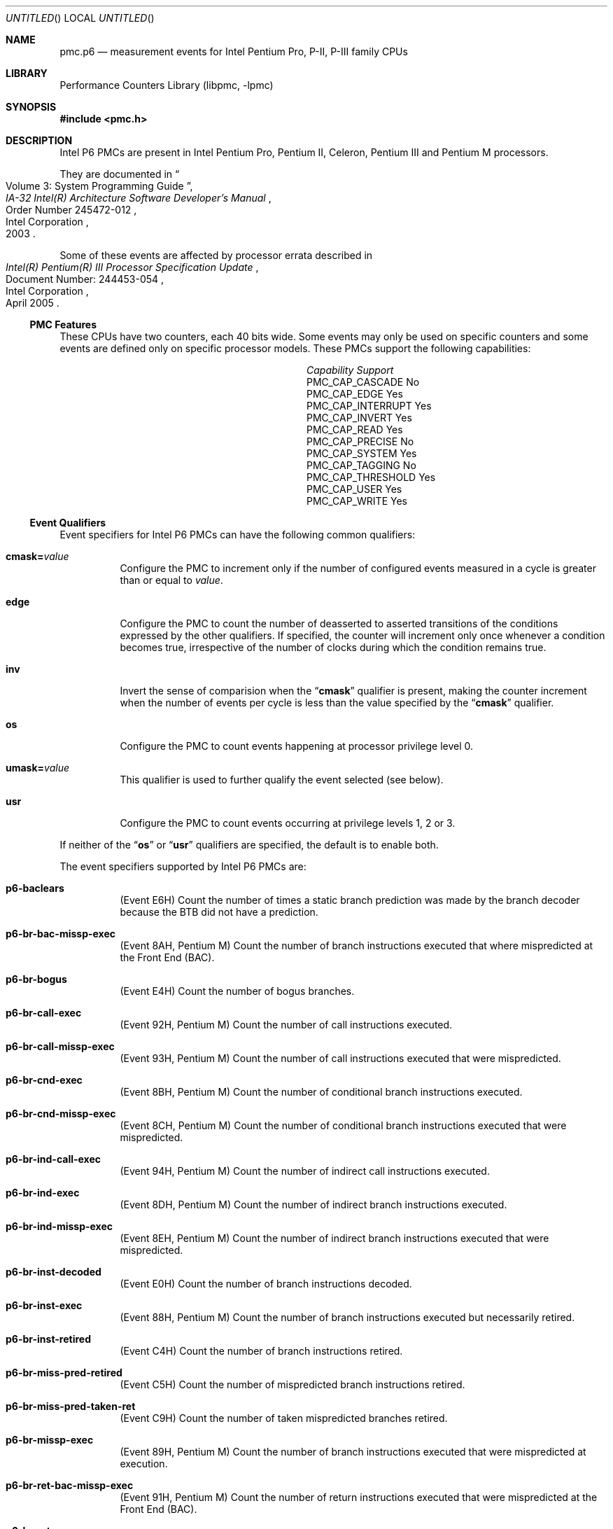 .\" Copyright (c) 2003-2008 Joseph Koshy.  All rights reserved.
.\"
.\" Redistribution and use in source and binary forms, with or without
.\" modification, are permitted provided that the following conditions
.\" are met:
.\" 1. Redistributions of source code must retain the above copyright
.\"    notice, this list of conditions and the following disclaimer.
.\" 2. Redistributions in binary form must reproduce the above copyright
.\"    notice, this list of conditions and the following disclaimer in the
.\"    documentation and/or other materials provided with the distribution.
.\"
.\" This software is provided by Joseph Koshy ``as is'' and
.\" any express or implied warranties, including, but not limited to, the
.\" implied warranties of merchantability and fitness for a particular purpose
.\" are disclaimed.  in no event shall Joseph Koshy be liable
.\" for any direct, indirect, incidental, special, exemplary, or consequential
.\" damages (including, but not limited to, procurement of substitute goods
.\" or services; loss of use, data, or profits; or business interruption)
.\" however caused and on any theory of liability, whether in contract, strict
.\" liability, or tort (including negligence or otherwise) arising in any way
.\" out of the use of this software, even if advised of the possibility of
.\" such damage.
.\"
.\" $FreeBSD: src/lib/libpmc/pmc.p6.3,v 1.5.2.1.4.1 2010/12/21 17:10:29 kensmith Exp $
.\"
.Dd October 4, 2008
.Os
.Dt PMC.P6 3
.Sh NAME
.Nm pmc.p6
.Nd measurement events for
.Tn Intel
Pentium Pro, P-II, P-III family CPUs
.Sh LIBRARY
.Lb libpmc
.Sh SYNOPSIS
.In pmc.h
.Sh DESCRIPTION
Intel P6 PMCs are present in Intel
.Tn "Pentium Pro" ,
.Tn "Pentium II" ,
.Tn Celeron ,
.Tn "Pentium III"
and
.Tn "Pentium M"
processors.
.Pp
They are documented in
.Rs
.%B "IA-32 Intel(R) Architecture Software Developer's Manual"
.%T "Volume 3: System Programming Guide"
.%N "Order Number 245472-012"
.%D 2003
.%Q "Intel Corporation"
.Re
.Pp
Some of these events are affected by processor errata described in
.Rs
.%B "Intel(R) Pentium(R) III Processor Specification Update"
.%N "Document Number: 244453-054"
.%D "April 2005"
.%Q "Intel Corporation"
.Re
.Ss PMC Features
These CPUs have two counters, each 40 bits wide.
Some events may only be used on specific counters and some events are
defined only on specific processor models.
These PMCs support the following capabilities:
.Bl -column "PMC_CAP_INTERRUPT" "Support"
.It Em Capability Ta Em Support
.It PMC_CAP_CASCADE Ta \&No
.It PMC_CAP_EDGE Ta Yes
.It PMC_CAP_INTERRUPT Ta Yes
.It PMC_CAP_INVERT Ta Yes
.It PMC_CAP_READ Ta Yes
.It PMC_CAP_PRECISE Ta \&No
.It PMC_CAP_SYSTEM Ta Yes
.It PMC_CAP_TAGGING Ta \&No
.It PMC_CAP_THRESHOLD Ta Yes
.It PMC_CAP_USER Ta Yes
.It PMC_CAP_WRITE Ta Yes
.El
.Ss Event Qualifiers
Event specifiers for Intel P6 PMCs can have the following common
qualifiers:
.Bl -tag -width indent
.It Li cmask= Ns Ar value
Configure the PMC to increment only if the number of configured
events measured in a cycle is greater than or equal to
.Ar value .
.It Li edge
Configure the PMC to count the number of deasserted to asserted
transitions of the conditions expressed by the other qualifiers.
If specified, the counter will increment only once whenever a
condition becomes true, irrespective of the number of clocks during
which the condition remains true.
.It Li inv
Invert the sense of comparision when the
.Dq Li cmask
qualifier is present, making the counter increment when the number of
events per cycle is less than the value specified by the
.Dq Li cmask
qualifier.
.It Li os
Configure the PMC to count events happening at processor privilege
level 0.
.It Li umask= Ns Ar value
This qualifier is used to further qualify the event selected (see
below).
.It Li usr
Configure the PMC to count events occurring at privilege levels 1, 2
or 3.
.El
.Pp
If neither of the
.Dq Li os
or
.Dq Li usr
qualifiers are specified, the default is to enable both.
.Pp
The event specifiers supported by Intel P6 PMCs are:
.Bl -tag -width indent
.It Li p6-baclears
.Pq Event E6H
Count the number of times a static branch prediction was made by the
branch decoder because the BTB did not have a prediction.
.It Li p6-br-bac-missp-exec
.Pq Event 8AH , Tn "Pentium M"
Count the number of branch instructions executed that where
mispredicted at the Front End (BAC).
.It Li p6-br-bogus
.Pq Event E4H
Count the number of bogus branches.
.It Li p6-br-call-exec
.Pq Event 92H , Tn "Pentium M"
Count the number of call instructions executed.
.It Li p6-br-call-missp-exec
.Pq Event 93H , Tn "Pentium M"
Count the number of call instructions executed that were mispredicted.
.It Li p6-br-cnd-exec
.Pq Event 8BH , Tn "Pentium M"
Count the number of conditional branch instructions executed.
.It Li p6-br-cnd-missp-exec
.Pq Event 8CH , Tn "Pentium M"
Count the number of conditional branch instructions executed that were
mispredicted.
.It Li p6-br-ind-call-exec
.Pq Event 94H , Tn "Pentium M"
Count the number of indirect call instructions executed.
.It Li p6-br-ind-exec
.Pq Event 8DH , Tn "Pentium M"
Count the number of indirect branch instructions executed.
.It Li p6-br-ind-missp-exec
.Pq Event 8EH , Tn "Pentium M"
Count the number of indirect branch instructions executed that were
mispredicted.
.It Li p6-br-inst-decoded
.Pq Event E0H
Count the number of branch instructions decoded.
.It Li p6-br-inst-exec
.Pq Event 88H , Tn "Pentium M"
Count the number of branch instructions executed but necessarily retired.
.It Li p6-br-inst-retired
.Pq Event C4H
Count the number of branch instructions retired.
.It Li p6-br-miss-pred-retired
.Pq Event C5H
Count the number of mispredicted branch instructions retired.
.It Li p6-br-miss-pred-taken-ret
.Pq Event C9H
Count the number of taken mispredicted branches retired.
.It Li p6-br-missp-exec
.Pq Event 89H , Tn "Pentium M"
Count the number of branch instructions executed that were
mispredicted at execution.
.It Li p6-br-ret-bac-missp-exec
.Pq Event 91H , Tn "Pentium M"
Count the number of return instructions executed that were
mispredicted at the Front End (BAC).
.It Li p6-br-ret-exec
.Pq Event 8FH , Tn "Pentium M"
Count the number of return instructions executed.
.It Li p6-br-ret-missp-exec
.Pq Event 90H , Tn "Pentium M"
Count the number of return instructions executed that were
mispredicted at execution.
.It Li p6-br-taken-retired
.Pq Event C9H
Count the number of taken branches retired.
.It Li p6-btb-misses
.Pq Event E2H
Count the number of branches for which the BTB did not produce a
prediction.
.It Li p6-bus-bnr-drv
.Pq Event 61H
Count the number of bus clock cycles during which this processor is
driving the BNR# pin.
.It Li p6-bus-data-rcv
.Pq Event 64H
Count the number of bus clock cycles during which this processor is
receiving data.
.It Li p6-bus-drdy-clocks Op Li ,umask= Ns Ar qualifier
.Pq Event 62H
Count the number of clocks during which DRDY# is asserted.
An additional qualifier may be specified, and comprises one of the
following keywords:
.Pp
.Bl -tag -width indent -compact
.It Li any
Count transactions generated by any agent on the bus.
.It Li self
Count transactions generated by this processor.
.El
.Pp
The default is to count operations generated by this processor.
.It Li p6-bus-hit-drv
.Pq Event 7AH
Count the number of bus clock cycles during which this processor is
driving the HIT# pin.
.It Li p6-bus-hitm-drv
.Pq Event 7BH
Count the number of bus clock cycles during which this processor is
driving the HITM# pin.
.It Li p6-bus-lock-clocks Op Li ,umask= Ns Ar qualifier
.Pq Event 63H
Count the number of clocks during with LOCK# is asserted on the
external system bus.
An additional qualifier may be specified and comprises one of the following
keywords:
.Pp
.Bl -tag -width indent -compact
.It Li any
Count transactions generated by any agent on the bus.
.It Li self
Count transactions generated by this processor.
.El
.Pp
The default is to count operations generated by this processor.
.It Li p6-bus-req-outstanding
.Pq Event 60H
Count the number of bus requests outstanding in any given cycle.
.It Li p6-bus-snoop-stall
.Pq Event 7EH
Count the number of clock cycles during which the bus is snoop stalled.
.It Li p6-bus-tran-any Op Li ,umask= Ns Ar qualifier
.Pq Event 70H
Count the number of completed bus transactions of any kind.
An additional qualifier may be specified and comprises one of the following
keywords:
.Pp
.Bl -tag -width indent -compact
.It Li any
Count transactions generated by any agent on the bus.
.It Li self
Count transactions generated by this processor.
.El
.Pp
The default is to count operations generated by this processor.
.It Li p6-bus-tran-brd Op Li ,umask= Ns Ar qualifier
.Pq Event 65H
Count the number of burst read transactions.
An additional qualifier may be specified and comprises one of the following
keywords:
.Pp
.Bl -tag -width indent -compact
.It Li any
Count transactions generated by any agent on the bus.
.It Li self
Count transactions generated by this processor.
.El
.Pp
The default is to count operations generated by this processor.
.It Li p6-bus-tran-burst Op Li ,umask= Ns Ar qualifier
.Pq Event 6EH
Count the number of completed burst transactions.
An additional qualifier may be specified and comprises one of the following
keywords:
.Pp
.Bl -tag -width indent -compact
.It Li any
Count transactions generated by any agent on the bus.
.It Li self
Count transactions generated by this processor.
.El
.Pp
The default is to count operations generated by this processor.
.It Li p6-bus-tran-def Op Li ,umask= Ns Ar qualifier
.Pq Event 6DH
Count the number of completed deferred transactions.
An additional qualifier may be specified and comprises one of the following
keywords:
.Pp
.Bl -tag -width indent -compact
.It Li any
Count transactions generated by any agent on the bus.
.It Li self
Count transactions generated by this processor.
.El
.Pp
The default is to count operations generated by this processor.
.It Li p6-bus-tran-ifetch Op Li ,umask= Ns Ar qualifier
.Pq Event 68H
Count the number of completed instruction fetch transactions.
An additional qualifier may be specified and comprises one of the following
keywords:
.Pp
.Bl -tag -width indent -compact
.It Li any
Count transactions generated by any agent on the bus.
.It Li self
Count transactions generated by this processor.
.El
.Pp
The default is to count operations generated by this processor.
.It Li p6-bus-tran-inval Op Li ,umask= Ns Ar qualifier
.Pq Event 69H
Count the number of completed invalidate transactions.
An additional qualifier may be specified and comprises one of the following
keywords:
.Pp
.Bl -tag -width indent -compact
.It Li any
Count transactions generated by any agent on the bus.
.It Li self
Count transactions generated by this processor.
.El
.Pp
The default is to count operations generated by this processor.
.It Li p6-bus-tran-mem Op Li ,umask= Ns Ar qualifier
.Pq Event 6FH
Count the number of completed memory transactions.
An additional qualifier may be specified and comprises one of the following
keywords:
.Pp
.Bl -tag -width indent -compact
.It Li any
Count transactions generated by any agent on the bus.
.It Li self
Count transactions generated by this processor.
.El
.Pp
The default is to count operations generated by this processor.
.It Li p6-bus-tran-pwr Op Li ,umask= Ns Ar qualifier
.Pq Event 6AH
Count the number of completed partial write transactions.
An additional qualifier may be specified and comprises one of the following
keywords:
.Pp
.Bl -tag -width indent -compact
.It Li any
Count transactions generated by any agent on the bus.
.It Li self
Count transactions generated by this processor.
.El
.Pp
The default is to count operations generated by this processor.
.It Li p6-bus-tran-rfo Op Li ,umask= Ns Ar qualifier
.Pq Event 66H
Count the number of completed read-for-ownership transactions.
An additional qualifier may be specified and comprises one of the following
keywords:
.Pp
.Bl -tag -width indent -compact
.It Li any
Count transactions generated by any agent on the bus.
.It Li self
Count transactions generated by this processor.
.El
.Pp
The default is to count operations generated by this processor.
.It Li p6-bus-trans-io Op Li ,umask= Ns Ar qualifier
.Pq Event 6CH
Count the number of completed I/O transactions.
An additional qualifier may be specified and comprises one of the following
keywords:
.Pp
.Bl -tag -width indent -compact
.It Li any
Count transactions generated by any agent on the bus.
.It Li self
Count transactions generated by this processor.
.El
.Pp
The default is to count operations generated by this processor.
.It Li p6-bus-trans-p Op Li ,umask= Ns Ar qualifier
.Pq Event 6BH
Count the number of completed partial transactions.
An additional qualifier may be specified and comprises one of the following
keywords:
.Pp
.Bl -tag -width indent -compact
.It Li any
Count transactions generated by any agent on the bus.
.It Li self
Count transactions generated by this processor.
.El
.Pp
The default is to count operations generated by this processor.
.It Li p6-bus-trans-wb Op Li ,umask= Ns Ar qualifier
.Pq Event 67H
Count the number of completed write-back transactions.
An additional qualifier may be specified and comprises one of the following
keywords:
.Pp
.Bl -tag -width indent -compact
.It Li any
Count transactions generated by any agent on the bus.
.It Li self
Count transactions generated by this processor.
.El
.Pp
The default is to count operations generated by this processor.
.It Li p6-cpu-clk-unhalted
.Pq Event 79H
Count the number of cycles during with the processor was not halted.
.Pp
.Pq Tn "Pentium M"
Count the number of cycles during with the processor was not halted
and not in a thermal trip.
.It Li p6-cycles-div-busy
.Pq Event 14H
Count the number of cycles during which the divider is busy and cannot
accept new divides.
This event is only allocated on counter 0.
.It Li p6-cycles-int-pending-and-masked
.Pq Event C7H
Count the number of processor cycles for which interrupts were
disabled and interrupts were pending.
.It Li p6-cycles-int-masked
.Pq Event C6H
Count the number of processor cycles for which interrupts were
disabled.
.It Li p6-data-mem-refs
.Pq Event 43H
Count all loads and all stores using any memory type, including
internal retries.
Each part of a split store is counted separately.
.It Li p6-dcu-lines-in
.Pq Event 45H
Count the total lines allocated in the data cache unit.
.It Li p6-dcu-m-lines-in
.Pq Event 46H
Count the number of M state lines allocated in the data cache unit.
.It Li p6-dcu-m-lines-out
.Pq Event 47H
Count the number of M state lines evicted from the data cache unit.
.It Li p6-dcu-miss-outstanding
.Pq Event 48H
Count the weighted number of cycles while a data cache unit miss is
outstanding, incremented by the number of outstanding cache misses at
any time.
.It Li p6-div
.Pq Event 13H
Count the number of integer and floating-point divides including
speculative divides.
This event is only allocated on counter 1.
.It Li p6-emon-esp-uops
.Pq Event D7H , Tn "Pentium M"
Count the total number of micro-ops.
.It Li p6-emon-est-trans Op Li ,umask= Ns Ar qualifier
.Pq Event 58H , Tn "Pentium M"
Count the number of
.Tn "Enhanced Intel SpeedStep"
transitions.
An additional qualifier may be specified, and can be one of the
following keywords:
.Pp
.Bl -tag -width indent -compact
.It Li all
Count all transitions.
.It Li freq
Count only frequency transitions.
.El
.Pp
The default is to count all transitions.
.It Li p6-emon-fused-uops-ret Op Li ,umask= Ns Ar qualifier
.Pq Event DAH , Tn "Pentium M"
Count the number of retired fused micro-ops.
An additional qualifier may be specified, and may be one of the
following keywords:
.Pp
.Bl -tag -width indent -compact
.It Li all
Count all fused micro-ops.
.It Li loadop
Count only load and op micro-ops.
.It Li stdsta
Count only STD/STA micro-ops.
.El
.Pp
The default is to count all fused micro-ops.
.It Li p6-emon-kni-comp-inst-ret
.Pq Event D9H , Tn "Pentium III"
Count the number of SSE computational instructions retired.
An additional qualifier may be specified, and comprises one of the
following keywords:
.Pp
.Bl -tag -width indent -compact
.It Li packed-and-scalar
Count packed and scalar operations.
.It Li scalar
Count scalar operations only.
.El
.Pp
The default is to count packed and scalar operations.
.It Li p6-emon-kni-inst-retired Op Li ,umask= Ns Ar qualifier
.Pq Event D8H , Tn "Pentium III"
Count the number of SSE instructions retired.
An additional qualifier may be specified, and comprises one of the
following keywords:
.Pp
.Bl -tag -width indent -compact
.It Li packed-and-scalar
Count packed and scalar operations.
.It Li scalar
Count scalar operations only.
.El
.Pp
The default is to count packed and scalar operations.
.It Li p6-emon-kni-pref-dispatched Op Li ,umask= Ns Ar qualifier
.Pq Event 07H , Tn "Pentium III"
Count the number of SSE prefetch or weakly ordered instructions
dispatched (including speculative prefetches).
An additional qualifier may be specified, and comprises one of the
following keywords:
.Pp
.Bl -tag -width indent -compact
.It Li nta
Count non-temporal prefetches.
.It Li t1
Count prefetches to L1.
.It Li t2
Count prefetches to L2.
.It Li wos
Count weakly ordered stores.
.El
.Pp
The default is to count non-temporal prefetches.
.It Li p6-emon-kni-pref-miss Op Li ,umask= Ns Ar qualifier
.Pq Event 4BH , Tn "Pentium III"
Count the number of prefetch or weakly ordered instructions that miss
all caches.
An additional qualifier may be specified, and comprises one of the
following keywords:
.Pp
.Bl -tag -width indent -compact
.It Li nta
Count non-temporal prefetches.
.It Li t1
Count prefetches to L1.
.It Li t2
Count prefetches to L2.
.It Li wos
Count weakly ordered stores.
.El
.Pp
The default is to count non-temporal prefetches.
.It Li p6-emon-pref-rqsts-dn
.Pq Event F8H , Tn "Pentium M"
Count the number of downward prefetches issued.
.It Li p6-emon-pref-rqsts-up
.Pq Event F0H , Tn "Pentium M"
Count the number of upward prefetches issued.
.It Li p6-emon-simd-instr-retired
.Pq Event CEH , Tn "Pentium M"
Count the number of retired
.Tn MMX
instructions.
.It Li p6-emon-sse-sse2-comp-inst-retired Op Li ,umask= Ns Ar qualifier
.Pq Event D9H , Tn "Pentium M"
Count the number of computational SSE instructions retired.
An additional qualifier may be specified and can be one of the
following keywords:
.Pp
.Bl -tag -width indent -compact
.It Li sse-packed-single
Count SSE packed-single instructions.
.It Li sse-scalar-single
Count SSE scalar-single instructions.
.It Li sse2-packed-double
Count SSE2 packed-double instructions.
.It Li sse2-scalar-double
Count SSE2 scalar-double instructions.
.El
.Pp
The default is to count SSE packed-single instructions.
.It Li p6-emon-sse-sse2-inst-retired Op Li ,umask= Ns Ar qualifer
.Pq Event D8H , Tn "Pentium M"
Count the number of SSE instructions retired.
An additional qualifier can be specified, and can be one of the
following keywords:
.Pp
.Bl -tag -width indent -compact
.It Li sse-packed-single
Count SSE packed-single instructions.
.It Li sse-packed-single-scalar-single
Count SSE packed-single and scalar-single instructions.
.It Li sse2-packed-double
Count SSE2 packed-double instructions.
.It Li sse2-scalar-double
Count SSE2 scalar-double instructions.
.El
.Pp
The default is to count SSE packed-single instructions.
.It Li p6-emon-synch-uops
.Pq Event D3H , Tn "Pentium M"
Count the number of sync micro-ops.
.It Li p6-emon-thermal-trip
.Pq Event 59H , Tn "Pentium M"
Count the duration or occurrences of thermal trips.
Use the
.Dq Li edge
qualifier to count occurrences of thermal trips.
.It Li p6-emon-unfusion
.Pq Event DBH , Tn "Pentium M"
Count the number of unfusion events in the reorder buffer.
.It Li p6-flops
.Pq Event C1H
Count the number of computational floating point operations retired.
This event is only allocated on counter 0.
.It Li p6-fp-assist
.Pq Event 11H
Count the number of floating point exceptions handled by microcode.
This event is only allocated on counter 1.
.It Li p6-fp-comps-ops-exe
.Pq Event 10H
Count the number of computation floating point operations executed.
This event is only allocated on counter 0.
.It Li p6-fp-mmx-trans Op Li ,umask= Ns Ar qualifier
.Pq Event CCH , Tn "Pentium II" , Tn "Pentium III"
Count the number of transitions between MMX and floating-point
instructions.
An additional qualifier may be specified, and comprises one of the
following keywords:
.Pp
.Bl -tag -width indent -compact
.It Li mmxtofp
Count transitions from MMX instructions to floating-point instructions.
.It Li fptommx
Count transitions from floating-point instructions to MMX instructions.
.El
.Pp
The default is to count MMX to floating-point transitions.
.It Li p6-hw-int-rx
.Pq Event C8H
Count the number of hardware interrupts received.
.It Li p6-ifu-ifetch
.Pq Event 80H
Count the number of instruction fetches, both cacheable and non-cacheable.
.It Li p6-ifu-ifetch-miss
.Pq Event 81H
Count the number of instruction fetch misses (i.e., those that produce
memory accesses).
.It Li p6-ifu-mem-stall
.Pq Event 86H
Count the number of cycles instruction fetch is stalled for any reason.
.It Li p6-ild-stall
.Pq Event 87H
Count the number of cycles the instruction length decoder is stalled.
.It Li p6-inst-decoded
.Pq Event D0H
Count the number of instructions decoded.
.It Li p6-inst-retired
.Pq Event C0H
Count the number of instructions retired.
.It Li p6-itlb-miss
.Pq Event 85H
Count the number of instruction TLB misses.
.It Li p6-l2-ads
.Pq Event 21H
Count the number of L2 address strobes.
.It Li p6-l2-dbus-busy
.Pq Event 22H
Count the number of cycles during which the L2 cache data bus was busy.
.It Li p6-l2-dbus-busy-rd
.Pq Event 23H
Count the number of cycles during which the L2 cache data bus was busy
transferring read data from L2 to the processor.
.It Li p6-l2-ifetch Op Li ,umask= Ns Ar qualifier
.Pq Event 28H
Count the number of L2 instruction fetches.
An additional qualifier may be specified and comprises a list of the following
keywords separated by
.Ql +
characters:
.Pp
.Bl -tag -width indent -compact
.It Li e
Count operations affecting E (exclusive) state lines.
.It Li i
Count operations affecting I (invalid) state lines.
.It Li m
Count operations affecting M (modified) state lines.
.It Li s
Count operations affecting S (shared) state lines.
.El
.Pp
The default is to count operations affecting all (MESI) state lines.
.It Li p6-l2-ld Op Li ,umask= Ns Ar qualifier
.Pq Event 29H
Count the number of L2 data loads.
An additional qualifier may be specified and comprises a list of the following
keywords separated by
.Ql +
characters:
.Pp
.Bl -tag -width indent -compact
.It Li both
.Pq Tn "Pentium M"
Count both hardware-prefetched lines and non-hardware-prefetched lines.
.It Li e
Count operations affecting E (exclusive) state lines.
.It Li hw
.Pq Tn "Pentium M"
Count hardware-prefetched lines only.
.It Li i
Count operations affecting I (invalid) state lines.
.It Li m
Count operations affecting M (modified) state lines.
.It Li nonhw
.Pq Tn "Pentium M"
Exclude hardware-prefetched lines.
.It Li s
Count operations affecting S (shared) state lines.
.El
.Pp
The default on processors other than
.Tn "Pentium M"
processors is to count operations affecting all (MESI) state lines.
The default on
.Tn "Pentium M"
processors is to count both hardware-prefetched and
non-hardware-prefetch operations on all (MESI) state lines.
.Pq Errata
This event is affected by processor errata E53.
.It Li p6-l2-lines-in Op Li ,umask= Ns Ar qualifier
.Pq Event 24H
Count the number of L2 lines allocated.
An additional qualifier may be specified and comprises a list of the following
keywords separated by
.Ql +
characters:
.Pp
.Bl -tag -width indent -compact
.It Li both
.Pq Tn "Pentium M"
Count both hardware-prefetched lines and non-hardware-prefetched lines.
.It Li e
Count operations affecting E (exclusive) state lines.
.It Li hw
.Pq Tn "Pentium M"
Count hardware-prefetched lines only.
.It Li i
Count operations affecting I (invalid) state lines.
.It Li m
Count operations affecting M (modified) state lines.
.It Li nonhw
.Pq Tn "Pentium M"
Exclude hardware-prefetched lines.
.It Li s
Count operations affecting S (shared) state lines.
.El
.Pp
The default on processors other than
.Tn "Pentium M"
processors is to count operations affecting all (MESI) state lines.
The default on
.Tn "Pentium M"
processors is to count both hardware-prefetched and
non-hardware-prefetch operations on all (MESI) state lines.
.Pq Errata
This event is affected by processor errata E45.
.It Li p6-l2-lines-out Op Li ,umask= Ns Ar qualifier
.Pq Event 26H
Count the number of L2 lines evicted.
An additional qualifier may be specified and comprises a list of the following
keywords separated by
.Ql +
characters:
.Pp
.Bl -tag -width indent -compact
.It Li both
.Pq Tn "Pentium M"
Count both hardware-prefetched lines and non-hardware-prefetched lines.
.It Li e
Count operations affecting E (exclusive) state lines.
.It Li hw
.Pq Tn "Pentium M"
Count hardware-prefetched lines only.
.It Li i
Count operations affecting I (invalid) state lines.
.It Li m
Count operations affecting M (modified) state lines.
.It Li nonhw
.Pq Tn "Pentium M" only
Exclude hardware-prefetched lines.
.It Li s
Count operations affecting S (shared) state lines.
.El
.Pp
The default on processors other than
.Tn "Pentium M"
processors is to count operations affecting all (MESI) state lines.
The default on
.Tn "Pentium M"
processors is to count both hardware-prefetched and
non-hardware-prefetch operations on all (MESI) state lines.
.Pq Errata
This event is affected by processor errata E45.
.It Li p6-l2-m-lines-inm
.Pq Event 25H
Count the number of modified lines allocated in L2 cache.
.It Li p6-l2-m-lines-outm Op Li ,umask= Ns Ar qualifier
.Pq Event 27H
Count the number of L2 M-state lines evicted.
.Pp
.Pq Tn "Pentium M"
On these processors an additional qualifier may be specified and
comprises a list of the following keywords separated by
.Ql +
characters:
.Pp
.Bl -tag -width indent -compact
.It Li both
Count both hardware-prefetched lines and non-hardware-prefetched lines.
.It Li hw
Count hardware-prefetched lines only.
.It Li nonhw
Exclude hardware-prefetched lines.
.El
.Pp
The default is to count both hardware-prefetched and
non-hardware-prefetch operations.
.Pq Errata
This event is affected by processor errata E53.
.It Li p6-l2-rqsts Op Li ,umask= Ns Ar qualifier
.Pq Event 2EH
Count the total number of L2 requests.
An additional qualifier may be specified and comprises a list of the following
keywords separated by
.Ql +
characters:
.Pp
.Bl -tag -width indent -compact
.It Li e
Count operations affecting E (exclusive) state lines.
.It Li i
Count operations affecting I (invalid) state lines.
.It Li m
Count operations affecting M (modified) state lines.
.It Li s
Count operations affecting S (shared) state lines.
.El
.Pp
The default is to count operations affecting all (MESI) state lines.
.It Li p6-l2-st
.Pq Event 2AH
Count the number of L2 data stores.
An additional qualifier may be specified and comprises a list of the following
keywords separated by
.Ql +
characters:
.Pp
.Bl -tag -width indent -compact
.It Li e
Count operations affecting E (exclusive) state lines.
.It Li i
Count operations affecting I (invalid) state lines.
.It Li m
Count operations affecting M (modified) state lines.
.It Li s
Count operations affecting S (shared) state lines.
.El
.Pp
The default is to count operations affecting all (MESI) state lines.
.It Li p6-ld-blocks
.Pq Event 03H
Count the number of load operations delayed due to store buffer blocks.
.It Li p6-misalign-mem-ref
.Pq Event 05H
Count the number of misaligned data memory references (crossing a 64
bit boundary).
.It Li p6-mmx-assist
.Pq Event CDH , Tn "Pentium II" , Tn "Pentium III"
Count the number of MMX assists executed.
.It Li p6-mmx-instr-exec
.Pq Event B0H
.Pq Tn Celeron , Tn "Pentium II"
Count the number of MMX instructions executed, except MOVQ and MOVD
stores from register to memory.
.It Li p6-mmx-instr-ret
.Pq Event CEH , Tn "Pentium II"
Count the number of MMX instructions retired.
.It Li p6-mmx-instr-type-exec Op Li ,umask= Ns Ar qualifier
.Pq Event B3H , Tn "Pentium II" , Tn "Pentium III"
Count the number of MMX instructions executed.
An additional qualifier may be specified and comprises a list of
the following keywords separated by
.Ql +
characters:
.Pp
.Bl -tag -width indent -compact
.It Li pack
Count MMX pack operation instructions.
.It Li packed-arithmetic
Count MMX packed arithmetic instructions.
.It Li packed-logical
Count MMX packed logical instructions.
.It Li packed-multiply
Count MMX packed multiply instructions.
.It Li packed-shift
Count MMX packed shift instructions.
.It Li unpack
Count MMX unpack operation instructions.
.El
.Pp
The default is to count all operations.
.It Li p6-mmx-sat-instr-exec
.Pq Event B1H , Tn "Pentium II" , Tn "Pentium III"
Count the number of MMX saturating instructions executed.
.It Li p6-mmx-uops-exec
.Pq Event B2H , Tn "Pentium II" , Tn "Pentium III"
Count the number of MMX micro-ops executed.
.It Li p6-mul
.Pq Event 12H
Count the number of integer and floating-point multiplies, including
speculative multiplies.
This event is only allocated on counter 1.
.It Li p6-partial-rat-stalls
.Pq Event D2H
Count the number of cycles or events for partial stalls.
.It Li p6-resource-stalls
.Pq Event A2H
Count the number of cycles there was a resource related stall of any kind.
.It Li p6-ret-seg-renames
.Pq Event D6H , Tn "Pentium II" , Tn "Pentium III"
Count the number of segment register rename events retired.
.It Li p6-sb-drains
.Pq Event 04H
Count the number of cycles the store buffer is draining.
.It Li p6-seg-reg-renames Op Li ,umask= Ns Ar qualifier
.Pq Event D5H , Tn "Pentium II" , Tn "Pentium III"
Count the number of segment register renames.
An additional qualifier may be specified, and comprises a list of the
following keywords separated by
.Ql +
characters:
.Pp
.Bl -tag -width indent -compact
.It Li ds
Count renames for segment register DS.
.It Li es
Count renames for segment register ES.
.It Li fs
Count renames for segment register FS.
.It Li gs
Count renames for segment register GS.
.El
.Pp
The default is to count operations affecting all segment registers.
.It Li p6-seg-rename-stalls
.Pq Event D4H , Tn "Pentium II" , Tn "Pentium III"
Count the number of segment register renaming stalls.
An additional qualifier may be specified, and comprises a list of the
following keywords separated by
.Ql +
characters:
.Pp
.Bl -tag -width indent -compact
.It Li ds
Count stalls for segment register DS.
.It Li es
Count stalls for segment register ES.
.It Li fs
Count stalls for segment register FS.
.It Li gs
Count stalls for segment register GS.
.El
.Pp
The default is to count operations affecting all the segment registers.
.It Li p6-segment-reg-loads
.Pq Event 06H
Count the number of segment register loads.
.It Li p6-uops-retired
.Pq Event C2H
Count the number of micro-ops retired.
.El
.Ss Event Name Aliases
The following table shows the mapping between the PMC-independent
aliases supported by
.Lb libpmc
and the underlying hardware events used.
.Bl -column "branch-mispredicts" "Description"
.It Em Alias Ta Em Event
.It Li branches Ta Li p6-br-inst-retired
.It Li branch-mispredicts Ta Li p6-br-miss-pred-retired
.It Li dc-misses Ta Li p6-dcu-lines-in
.It Li ic-misses Ta Li p6-ifu-fetch-miss
.It Li instructions Ta Li p6-inst-retired
.It Li interrupts Ta Li p6-hw-int-rx
.It Li unhalted-cycles Ta Li p6-cpu-clk-unhalted
.El
.Sh SEE ALSO
.Xr pmc 3 ,
.Xr pmc.atom 3 ,
.Xr pmc.core 3 ,
.Xr pmc.core2 3 ,
.Xr pmc.iaf 3 ,
.Xr pmc.k7 3 ,
.Xr pmc.k8 3 ,
.Xr pmc.p4 3 ,
.Xr pmc.p5 3 ,
.Xr pmc.tsc 3 ,
.Xr pmclog 3 ,
.Xr hwpmc 4
.Sh HISTORY
The
.Nm pmc
library first appeared in
.Fx 6.0 .
.Sh AUTHORS
The
.Lb libpmc
library was written by
.An "Joseph Koshy"
.Aq jkoshy@FreeBSD.org .
